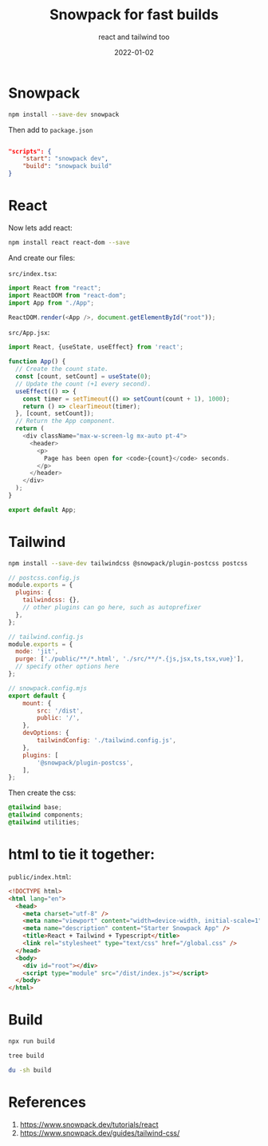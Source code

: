 #+title: Snowpack for fast builds
#+subtitle: react and tailwind too
#+tags[]: snowpack react tailwind
#+obsolete: true
#+date: 2022-01-02
#+aliases[]: /articles/2022/snowpack_for_fast_builds

* Snowpack
#+begin_src bash
  npm install --save-dev snowpack
#+end_src

Then add to =package.json=

#+begin_src json

"scripts": {
    "start": "snowpack dev",
    "build": "snowpack build"
}

#+end_src

* React
Now lets add react:

#+begin_src bash 
  npm install react react-dom --save
#+end_src

And create our files:

=src/index.tsx=:

#+begin_src typescript :tangle src/index.tsx
  import React from "react";
  import ReactDOM from "react-dom";
  import App from "./App";

  ReactDOM.render(<App />, document.getElementById("root"));
#+end_src

=src/App.jsx=:
#+begin_src typescript :tangle src/App.jsx
  import React, {useState, useEffect} from 'react';

  function App() {
    // Create the count state.
    const [count, setCount] = useState(0);
    // Update the count (+1 every second).
    useEffect(() => {
      const timer = setTimeout(() => setCount(count + 1), 1000);
      return () => clearTimeout(timer);
    }, [count, setCount]);
    // Return the App component.
    return (
      <div className="max-w-screen-lg mx-auto pt-4">
        <header>
          <p>
            Page has been open for <code>{count}</code> seconds.
          </p>
        </header>
      </div>
    );
  }

  export default App;
#+end_src

* Tailwind

#+begin_src bash
npm install --save-dev tailwindcss @snowpack/plugin-postcss postcss
#+end_src

#+begin_src javascript :tangle postcss.config.js
  // postcss.config.js
  module.exports = {
    plugins: {
      tailwindcss: {},
      // other plugins can go here, such as autoprefixer
    },
  };
#+end_src

#+begin_src javascript :tangle tailwind.config.js
  // tailwind.config.js
  module.exports = {
    mode: 'jit',
    purge: ['./public/**/*.html', './src/**/*.{js,jsx,ts,tsx,vue}'],
    // specify other options here
  };
#+end_src

#+begin_src javascript :tangle snowpack.config.mjs
  // snowpack.config.mjs
  export default {
      mount: {
          src: '/dist',
          public: '/',
      },
      devOptions: {
          tailwindConfig: './tailwind.config.js',
      },
      plugins: [
          '@snowpack/plugin-postcss',
      ],
  };
#+end_src

Then create the css:

#+begin_src css :tangle public/global.css
@tailwind base;
@tailwind components;
@tailwind utilities;
#+end_src

* html to tie it together:

=public/index.html=:
#+begin_src html :tangle public/index.html
  <!DOCTYPE html>
  <html lang="en">
    <head>
      <meta charset="utf-8" />
      <meta name="viewport" content="width=device-width, initial-scale=1" />
      <meta name="description" content="Starter Snowpack App" />
      <title>React + Tailwind + Typescript</title>
      <link rel="stylesheet" type="text/css" href="/global.css" />
    </head>
    <body>
      <div id="root"></div>
      <script type="module" src="/dist/index.js"></script>
    </body>
  </html>
#+end_src

* Build

#+begin_src bash
npx run build
#+end_src

#+begin_src bash :results output
  tree build
#+end_src

#+RESULTS:
#+begin_example
build
├── _snowpack
│   └── pkg
│       ├── common
│       │   └── index-ae389540.js
│       ├── import-map.json
│       ├── react-dom.js
│       └── react.js
├── dist
│   ├── App.js
│   └── index.js
├── global.css
└── index.html

4 directories, 8 files
#+end_example

#+begin_src bash :results output
  du -sh build
#+end_src

#+RESULTS:
: 168K	build

* References
1. https://www.snowpack.dev/tutorials/react
2. https://www.snowpack.dev/guides/tailwind-css/
      
# Local Variables:
# eval: (add-hook 'after-save-hook (lambda ()(org-babel-tangle)) nil t)
# End:
